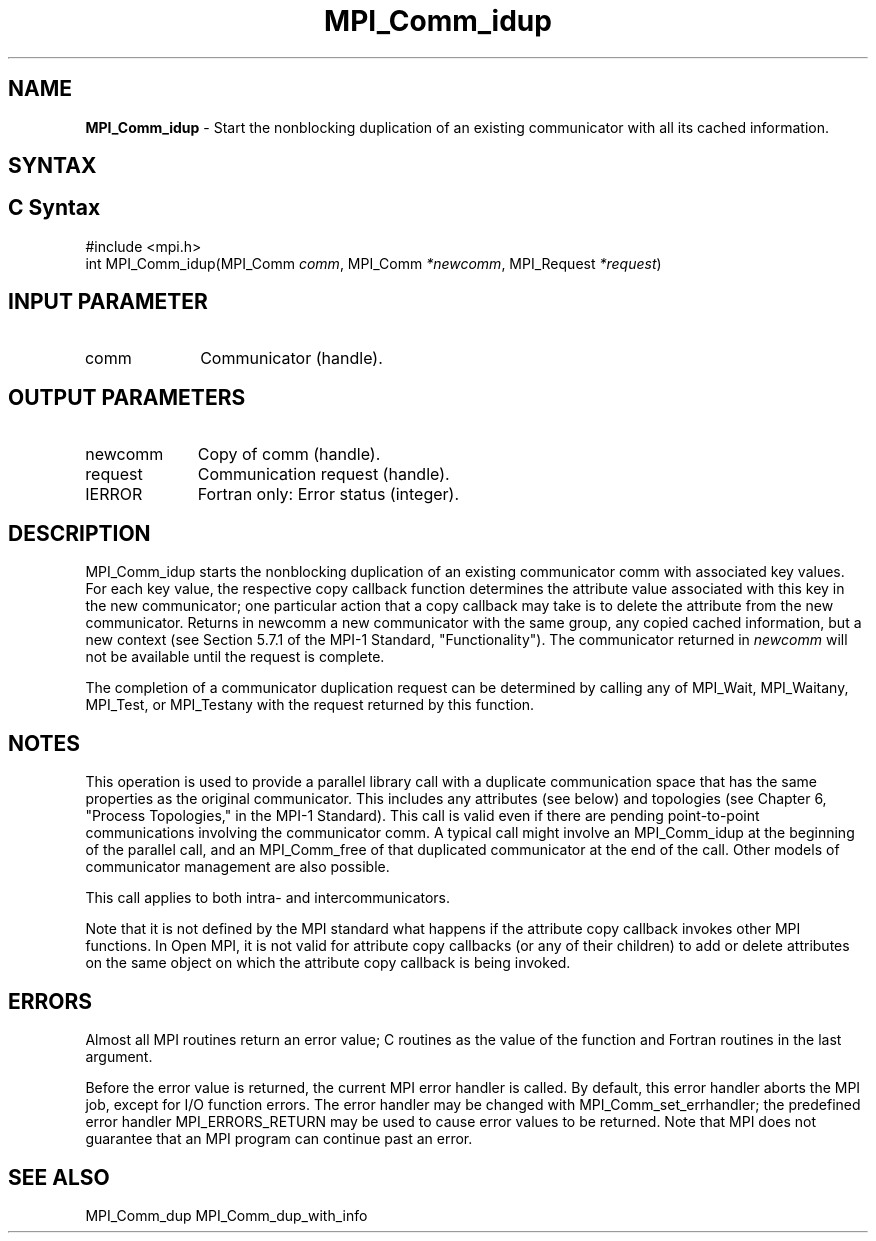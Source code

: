 .\" -*- nroff -*-
.\" Copyright 2013 Los Alamos National Security, LLC. All rights reserved.
.\" Copyright (c) 2010-2014 Cisco Systems, Inc.  All rights reserved.
.\" Copyright 2006-2008 Sun Microsystems, Inc.
.\" Copyright (c) 1996 Thinking Machines Corporation
.\" $COPYRIGHT$
.TH MPI_Comm_idup 3 "Feb 04, 2025" "4.1.8" "Open MPI"
.SH NAME
\fBMPI_Comm_idup \fP \-  Start the nonblocking duplication of an existing communicator with all its cached information.

.SH SYNTAX
.ft R
.SH C Syntax
.nf
#include <mpi.h>
int MPI_Comm_idup(MPI_Comm \fIcomm\fP, MPI_Comm\fI *newcomm\fP, MPI_Request\fI *request\fP)

.fi
.SH INPUT PARAMETER
.ft R
.TP 1i
comm
Communicator (handle).

.SH OUTPUT PARAMETERS
.ft R
.TP 1i
newcomm
Copy of comm (handle).
.ft R
.TP 1i
request
Communication request (handle).
.ft R
.TP 1i
IERROR
Fortran only: Error status (integer).

.SH DESCRIPTION
.ft R
MPI_Comm_idup starts the nonblocking duplication of an existing communicator comm with associated key
values. For each key value, the respective copy callback function determines the attribute value associated with this key in the new communicator; one particular action that a copy callback may take is to delete the attribute from the new communicator. Returns in newcomm a new communicator with the same group, any copied cached information, but a new context (see Section 5.7.1 of the MPI-1 Standard, "Functionality"). The communicator returned in \fInewcomm\fP will not be available until the request is complete.
.sp
The completion of a communicator duplication request can be determined by calling any of MPI_Wait, MPI_Waitany, MPI_Test, or MPI_Testany with the request returned by this function.

.SH NOTES
This operation is used to provide a parallel
library call with a duplicate communication space that has the same properties as the original communicator. This includes any attributes (see below) and topologies (see Chapter 6, "Process Topologies," in the MPI-1 Standard). This call is valid even if there are pending point-to-point communications involving the communicator comm. A typical call might involve an MPI_Comm_idup at the beginning of the parallel call, and an MPI_Comm_free of that duplicated communicator at the end of the call. Other models of communicator management are also possible.
.sp
This call applies to both intra- and intercommunicators.

Note that it is not defined by the MPI standard what happens if the
attribute copy callback invokes other MPI functions.  In Open MPI, it
is not valid for attribute copy callbacks (or any of their children)
to add or delete attributes on the same object on which the attribute
copy callback is being invoked.

.SH ERRORS
Almost all MPI routines return an error value; C routines as the value of the function and Fortran routines in the last argument.
.sp
Before the error value is returned, the current MPI error handler is
called. By default, this error handler aborts the MPI job, except for I/O function errors. The error handler may be changed with MPI_Comm_set_errhandler; the predefined error handler MPI_ERRORS_RETURN may be used to cause error values to be returned. Note that MPI does not guarantee that an MPI program can continue past an error.


.SH SEE ALSO
MPI_Comm_dup
MPI_Comm_dup_with_info
